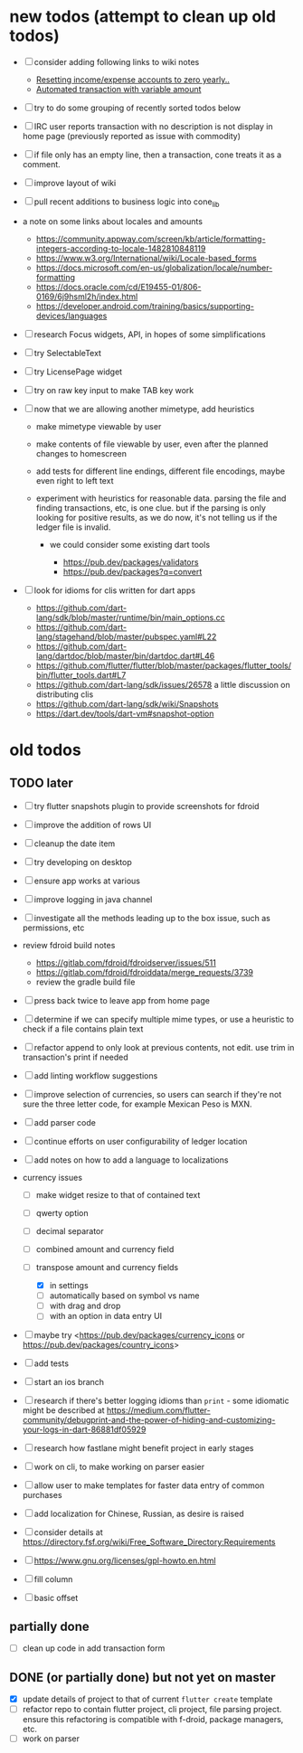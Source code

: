 #+OPTIONS: toc:nil num:nil

# (org-export-to-file 'html "TODOs.html" nil nil nil t)

* new todos (attempt to clean up old todos)

- [ ] consider adding following links to wiki notes
  - [[https://groups.google.com/forum/#!topic/ledger-cli/iVkcAOYo7Ag/discussion][Resetting income/expense accounts to zero yearly..]]
  - [[https://groups.google.com/forum/#!topic/ledger-cli/M5T_H-bxGh0/discussion][Automated transaction with variable amount]]
- [ ] try to do some grouping of recently sorted todos below
- [ ] IRC user reports transaction with no description is not display
  in home page (previously reported as issue with commodity)
- [ ] if file only has an empty line, then a transaction, cone treats
  it as a comment.
- [ ] improve layout of wiki
- [ ] pull recent additions to business logic into cone_lib
- a note on some links about locales and amounts
  - [[https://community.appway.com/screen/kb/article/formatting-integers-according-to-locale-1482810848119]]
  - [[https://www.w3.org/International/wiki/Locale-based_forms]]
  - [[https://docs.microsoft.com/en-us/globalization/locale/number-formatting]]
  - [[https://docs.oracle.com/cd/E19455-01/806-0169/6j9hsml2h/index.html]]
  - [[https://developer.android.com/training/basics/supporting-devices/languages]]
- [ ] research Focus widgets, API, in hopes of some simplifications
- [ ] try SelectableText
- [ ] try LicensePage widget
- [ ] try on raw key input to make TAB key work

- [ ] now that we are allowing another mimetype, add heuristics

  - make mimetype viewable by user
  - make contents of file viewable by user, even after the planned
    changes to homescreen
  - add tests for different line endings, different file encodings,
    maybe even right to left text
  - experiment with heuristics for reasonable data. parsing the file and
    finding transactions, etc, is one clue. but if the parsing is only
    looking for positive results, as we do now, it's not telling us if
    the ledger file is invalid.

    - we could consider some existing dart tools

      - [[https://pub.dev/packages/validators]]
      - [[https://pub.dev/packages?q=convert]]

- [ ] look for idioms for clis written for dart apps

  - [[https://github.com/dart-lang/sdk/blob/master/runtime/bin/main_options.cc]]
  - [[https://github.com/dart-lang/stagehand/blob/master/pubspec.yaml#L22]]
  - [[https://github.com/dart-lang/dartdoc/blob/master/bin/dartdoc.dart#L46]]
  - [[https://github.com/flutter/flutter/blob/master/packages/flutter_tools/bin/flutter_tools.dart#L7]]
  - [[https://github.com/dart-lang/sdk/issues/26578]] a little
    discussion on distributing clis
  - [[https://github.com/dart-lang/sdk/wiki/Snapshots]]
  - [[https://dart.dev/tools/dart-vm#snapshot-option]]

* old todos
** TODO later
   :PROPERTIES:
   :CUSTOM_ID: todo-later
   :END:

- [ ] try flutter snapshots plugin to provide screenshots for fdroid

- [ ] improve the addition of rows UI

- [ ] cleanup the date item

- [ ] try developing on desktop

- [ ] ensure app works at various

- [ ] improve logging in java channel

- [ ] investigate all the methods leading up to the box issue, such as
  permissions, etc

- review fdroid build notes

  - [[https://gitlab.com/fdroid/fdroidserver/issues/511]]
  - [[https://gitlab.com/fdroid/fdroiddata/merge_requests/3739]]
  - review the gradle build file

- [ ] press back twice to leave app from home page

- [ ] determine if we can specify multiple mime types, or use a heuristic
  to check if a file contains plain text

- [ ] refactor append to only look at previous contents, not edit. use
  trim in transaction's print if needed

- [ ] add linting workflow suggestions

- [ ] improve selection of currencies, so users can search if they're not
  sure the three letter code, for example Mexican Peso is MXN.

- [ ] add parser code

- [ ] continue efforts on user configurability of ledger location

- [ ] add notes on how to add a language to localizations

- currency issues

  - [ ] make widget resize to that of contained text
  - [ ] qwerty option
  - [ ] decimal separator
  - [ ] combined amount and currency field
  - [ ] transpose amount and currency fields

    - [X] in settings
    - [ ] automatically based on symbol vs name
    - [ ] with drag and drop
    - [ ] with an option in data entry UI

- [ ] maybe try <https://pub.dev/packages/currency_icons or
  https://pub.dev/packages/country_icons>

- [ ] add tests

- [ ] start an ios branch

- [ ] research if there's better logging idioms than =print= - some
  idiomatic might be described at
  [[https://medium.com/flutter-community/debugprint-and-the-power-of-hiding-and-customizing-your-logs-in-dart-86881df05929]]

- [ ] research how fastlane might benefit project in early stages

- [ ] work on cli, to make working on parser easier

- [ ] allow user to make templates for faster data entry of common
  purchases

- [ ] add localization for Chinese, Russian, as desire is raised

- [ ] consider details at
  [[https://directory.fsf.org/wiki/Free_Software_Directory:Requirements]]

- [ ] [[https://www.gnu.org/licenses/gpl-howto.en.html]]

- [ ] fill column

- [ ] basic offset

** partially done
   :PROPERTIES:
   :CUSTOM_ID: partially-done
   :END:

- [ ] clean up code in add transaction form

** DONE (or partially done) but not yet on master
   :PROPERTIES:
   :CUSTOM_ID: done-or-partially-done-but-not-yet-on-master
   :END:

- [X] update details of project to that of current =flutter create=
  template
- [ ] refactor repo to contain flutter project, cli project, file parsing
  project. ensure this refactoring is compatible with f-droid, package
  managers, etc.
- [ ] work on parser

